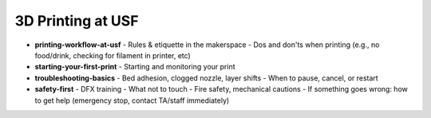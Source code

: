 .. _printing_at_usf:

3D Printing at USF
===================

- **printing-workflow-at-usf**
  - Rules & etiquette in the makerspace
  - Dos and don'ts when printing (e.g., no food/drink, checking for filament in printer, etc)
- **starting-your-first-print**
  - Starting and monitoring your print
- **troubleshooting-basics**
  - Bed adhesion, clogged nozzle, layer shifts
  - When to pause, cancel, or restart
- **safety-first**
  - DFX training
  - What not to touch
  - Fire safety, mechanical cautions
  - If something goes wrong: how to get help (emergency stop, contact TA/staff immediately)
